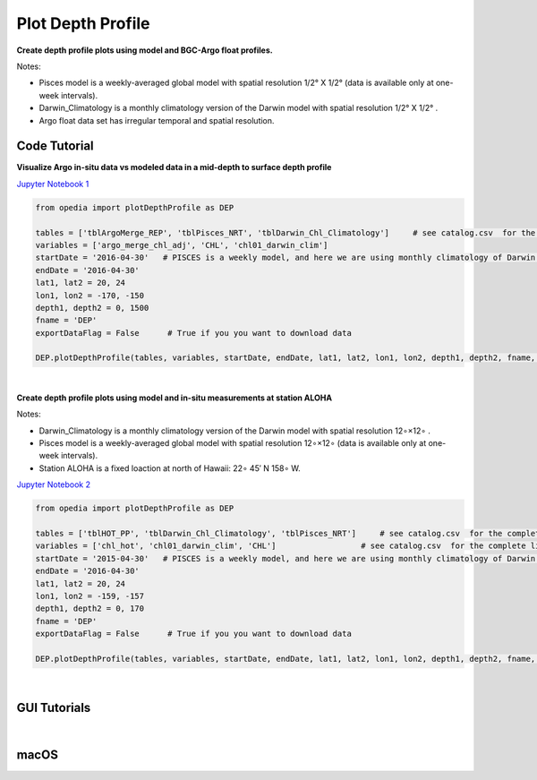
.. _Jupyter Notebook 1: https://github.com/mdashkezari/opedia/blob/master/notebooks/Plot_DepthProfile_01.ipynb
.. _Jupyter Notebook 2: https://github.com/mdashkezari/opedia/blob/master/notebooks/Plot_DepthProfile_02.ipynb

Plot Depth Profile
==================


**Create depth profile plots using model and BGC-Argo float profiles.**

Notes:

- Pisces model is a weekly-averaged global model with spatial resolution  1/2° X 1/2°  (data is available only at one-week intervals).
- Darwin_Climatology is a monthly climatology version of the Darwin model with spatial resolution  1/2° X 1/2° .
- Argo float data set has irregular temporal and spatial resolution.


Code Tutorial
^^^^^^^^^^^^^


**Visualize Argo in-situ data vs modeled data in a mid-depth to surface depth profile**

`Jupyter Notebook 1`_

.. code-block:: python


    from opedia import plotDepthProfile as DEP

    tables = ['tblArgoMerge_REP', 'tblPisces_NRT', 'tblDarwin_Chl_Climatology']     # see catalog.csv  for the complete list of tables and variable names
    variables = ['argo_merge_chl_adj', 'CHL', 'chl01_darwin_clim']
    startDate = '2016-04-30'   # PISCES is a weekly model, and here we are using monthly climatology of Darwin model
    endDate = '2016-04-30'
    lat1, lat2 = 20, 24
    lon1, lon2 = -170, -150
    depth1, depth2 = 0, 1500
    fname = 'DEP'
    exportDataFlag = False      # True if you you want to download data

    DEP.plotDepthProfile(tables, variables, startDate, endDate, lat1, lat2, lon1, lon2, depth1, depth2, fname, exportDataFlag)



.. raw:: html

    <iframe src="../_static/tutorial_plots/dep_01.html"  frameborder = 0  height="1000px" width="100%">></iframe>

|

**Create depth profile plots using model and in-situ measurements at station ALOHA**


Notes:

- Darwin_Climatology is a monthly climatology version of the Darwin model with spatial resolution  12∘×12∘ .
- Pisces model is a weekly-averaged global model with spatial resolution  12∘×12∘  (data is available only at one-week intervals).
- Station ALOHA is a fixed loaction at north of Hawaii:  22∘ 45′ N  158∘ W.

`Jupyter Notebook 2`_

.. code-block:: python


    from opedia import plotDepthProfile as DEP

    tables = ['tblHOT_PP', 'tblDarwin_Chl_Climatology', 'tblPisces_NRT']     # see catalog.csv  for the complete list of tables and variable names
    variables = ['chl_hot', 'chl01_darwin_clim', 'CHL']                  # see catalog.csv  for the complete list of tables and variable names
    startDate = '2015-04-30'   # PISCES is a weekly model, and here we are using monthly climatology of Darwin model
    endDate = '2016-04-30'
    lat1, lat2 = 20, 24
    lon1, lon2 = -159, -157
    depth1, depth2 = 0, 170
    fname = 'DEP'
    exportDataFlag = False      # True if you you want to download data

    DEP.plotDepthProfile(tables, variables, startDate, endDate, lat1, lat2, lon1, lon2, depth1, depth2, fname, exportDataFlag)



.. raw:: html

    <iframe src="../_static/tutorial_plots/dep_02.html"  frameborder = 0  height="1000px" width="100%">></iframe>


|

GUI Tutorials
^^^^^^^^^^^^^
|

macOS
^^^^^^^


.. raw:: html

    <iframe src="https://www.youtube.com/embed/oDa-iP8928A"  frameborder = 0  height="700x" width="80%" allowfullscreen></iframe>
